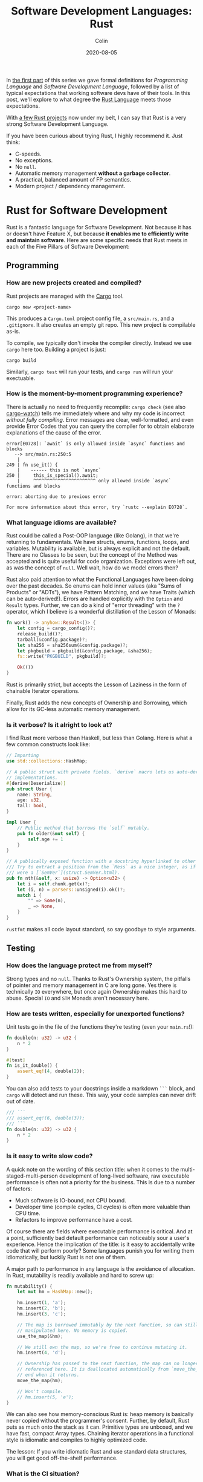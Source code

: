 #+TITLE: Software Development Languages: Rust
#+DATE: 2020-08-05
#+AUTHOR: Colin
#+CATEGORY: programming

In [[/en/blog/software-dev-langs][the first part]] of this series we gave formal definitions for /Programming
Language/ and /Software Development Language/, followed by a list of typical
expectations that working software devs have of their tools. In this post, we'll
explore to what degree the [[https://www.rust-lang.org/][Rust Language]] meets those expectations.

With [[https://crates.io/users/fosskers][a few Rust projects]] now under my belt, I can say that Rust is a very
strong Software Development Language.

If you have been curious about trying Rust, I highly recommend it. Just think:

- C-speeds.
- No exceptions.
- No ~null~.
- Automatic memory management *without a garbage collector*.
- A practical, balanced amount of FP semantics.
- Modern project / dependency management.

* Rust for Software Development

Rust is a fantastic language for Software Development. Not because it has or
doesn't have Feature X, but because *it enables me to efficiently write and
maintain software*. Here are some specific needs that Rust meets in each of the
Five Pillars of Software Development:

** Programming

*** How are new projects created and compiled?

Rust projects are managed with the [[https://github.com/rust-lang/cargo/][Cargo]] tool.

#+begin_example
cargo new <project-name>
#+end_example

This produces a ~Cargo.toml~ project config file, a ~src/main.rs~, and a
~.gitignore~. It also creates an empty git repo. This new project is compilable
as-is.

To compile, we typically don't invoke the compiler directly. Instead we use
~cargo~ here too. Building a project is just:

#+begin_example
cargo build
#+end_example

Similarly, ~cargo test~ will run your tests, and ~cargo run~ will run your
exectuable.

*** How is the moment-by-moment programming experience?

There is actually no need to frequently recompile: ~cargo check~ (see also
[[https://crates.io/crates/cargo-watch][cargo-watch]]) tells me immediately where and why my code is incorrect /without
fully compiling/. Error messages are clear, well-formatted, and even provide
Error Codes that you can query the compiler for to obtain elaborate explanations
of the cause of the error.

#+begin_example
error[E0728]: `await` is only allowed inside `async` functions and blocks
   --> src/main.rs:250:5
    |
249 | fn use_it() {
    |    ------ this is not `async`
250 |     this_is_special().await;
    |     ^^^^^^^^^^^^^^^^^^^^^^^ only allowed inside `async` functions and blocks

error: aborting due to previous error

For more information about this error, try `rustc --explain E0728`.
#+end_example

*** What language idioms are available?

Rust could be called a Post-OOP language (like Golang), in that we're returning
to fundamentals. We have structs, enums, functions, loops, and variables.
Mutability is available, but is always explicit and not the default. There are
no Classes to be seen, but the concept of the Method was accepted and is quite
useful for code organization. Exceptions were left out, as was the concept of
~null~. Well wait, how do we model errors then?

Rust also paid attention to what the Functional Languages have been doing over
the past decades. So enums can hold inner values (aka "Sums of Products" or
"ADTs"), we have Pattern Matching, and we have Traits (which can be
auto-derived!). Errors are handled explicitly with the ~Option~ and ~Result~
types. Further, we can do a kind of "error threading" with the ~?~ operator,
which I believe is a wonderful distillation of the Lesson of Monads:

#+begin_src rust
  fn work() -> anyhow::Result<()> {
      let config = cargo_config()?;
      release_build()?;
      tarball(&config.package)?;
      let sha256 = sha256sum(&config.package)?;
      let pkgbuild = pkgbuild(&config.package, &sha256);
      fs::write("PKGBUILD", pkgbuild)?;

      Ok(())
  }
#+end_src

Rust is primarily strict, but accepts the Lesson of Laziness in the form of
chainable Iterator operations.

Finally, Rust adds the new concepts of Ownership and Borrowing, which allow for
its GC-less automatic memory management.

*** Is it verbose? Is it alright to look at?

I find Rust more verbose than Haskell, but less than Golang. Here is what a few
common constructs look like:

#+begin_src rust
  // Importing
  use std::collections::HashMap;

  // A public struct with private fields. `derive` macro lets us auto-derive Trait
  // implementations.
  #[derive(Deserialize)]
  pub struct User {
      name: String,
      age: u32,
      tall: bool,
  }

  impl User {
      // Public method that borrows the `self` mutably.
      pub fn older(&mut self) {
          self.age += 1
      }
  }

  // A publically exposed function with a docstring hyperlinked to other types.
  /// Try to extract a position from the `Mess` as a nice integer, as if it
  /// were a [`SemVer`](struct.SemVer.html).
  pub fn nth(&self, x: usize) -> Option<u32> {
      let i = self.chunk.get(x)?;
      let (i, n) = parsers::unsigned(i).ok()?;
      match i {
          "" => Some(n),
          _ => None,
      }
  }
#+end_src

~rustfmt~ makes all code layout standard, so say goodbye to style arguments.

** Testing

*** How does the language protect me from myself?

Strong types and no ~null~. Thanks to Rust's Ownership system, the pitfalls of
pointer and memory management in C are long gone. Yes there is technically ~IO~
everywhere, but once again Ownership makes this hard to abuse. Special ~IO~ and
~STM~ Monads aren't necessary here.

*** How are tests written, especially for unexported functions?

Unit tests go in the file of the functions they're testing (even your
~main.rs~!):

#+begin_src rust
  fn double(n: u32) -> u32 {
      n * 2
  }

  #[test]
  fn is_it_double() {
      assert_eq!(4, double(2));
  }
#+end_src

You can also add tests to your docstrings inside a markdown ~```~ block, and
~cargo~ will detect and run these. This way, your code samples can never drift
out of date.

#+begin_src rust
  /// ```
  /// assert_eq!(6, double(3));
  /// ```
  fn double(n: u32) -> u32 {
      n * 2
  }
#+end_src

*** Is it easy to write slow code?

A quick note on the wording of this section title: when it comes to the
multi-staged-multi-person development of long-lived software, raw executable
performance is often not a priority for the business. This is due to a number of
factors:

- Much software is IO-bound, not CPU bound.
- Developer time (compile cycles, CI cycles) is often more valuable than CPU time.
- Refactors to improve performance have a cost.

Of course there are fields where executable performance is critical. And at a
point, sufficiently bad default performance can noticeably sour a user's
experience. Hence the implication of the title: is it easy to accidentally write
code that will perform poorly? Some languages punish you for writing them
idiomatically, but luckily Rust is not one of them.

A major path to performance in any language is the avoidance of allocation. In
Rust, mutability is readily available and hard to screw up:

#+begin_src rust
  fn mutability() {
      let mut hm = HashMap::new();

      hm.insert(1, 'a');
      hm.insert(2, 'b');
      hm.insert(3, 'c');

      // The map is borrowed immutably by the next function, so can still be
      // manipulated here. No memory is copied.
      use_the_map(&hm);

      // We still own the map, so we're free to continue mutating it.
      hm.insert(4, 'd');

      // Ownership has passed to the next function, the map can no longer be
      // referenced here. It is deallocated automatically from `move_the_map`'s
      // end when it returns.
      move_the_map(hm);

      // Won't compile.
      // hm.insert(5, 'e');
  }
#+end_src

We can also see how memory-conscious Rust is: heap memory is basically never
copied without the programmer's consent. Further, by default, Rust puts as much
onto the stack as it can. Primitive types are unboxed, and we have fast, compact
Array types. Chaining iterator operations in a functional style is idiomatic and
compiles to highly optimized code.

The lesson: If you write idiomatic Rust and use standard data structures, you
will get good off-the-shelf performance.

*** What is the CI situation?

Github's default Rust Action will have your project built and tested within a
few minutes, even without a cache of dependencies. There's even an Action to
[[https://github.com/peaceiris/actions-mdbook][automatically publish Rust Books]].

** Collaborating

*** Where do I find answers to my questions?

Foremost, the [[https://users.rust-lang.org/][Rust User Forums]]. Each question I have asked there was answered in
about 15 minutes and by more than one person.

*** How do I track changes to Rust itself?

Release announcements and other interesting articles are frequently posted on
the [[https://blog.rust-lang.org/][official Rust blog]]. A weekly summary of community developments is also
available with the [[https://this-week-in-rust.org/][This Week in Rust]] newsletter.

*** Are there competing paradigms to write Rust?

Haskell and Scala devs will know what I mean by this question. Rust is mostly
Rust when it comes to idioms or "sublanguages" introduced by libraries. The
exception is the recent addition of the ~async~ keyword and its associated
functionality.

Concurrency was always possible with Rust, and still is without ~async~. Want to
fork two system threads and share data between them? Go ahead:

#+begin_src rust
  use std::sync::{Arc, Mutex};
  use std::thread;

  fn concurrency() -> thread::Result<u32> {
      // `Arc` is "Atomic Reference Counter". It's an addition to `Mutex` that
      // ensures we're sharing memory responsibly.
      let mutex0 = Arc::new(Mutex::new(0));
      let mutex1 = mutex0.clone();
      let mutex2 = mutex0.clone();

      // Spawn system threads and mutate shared memory.
      let handle0 = thread::spawn(move || {
          *mutex0.lock().unwrap() += 1;
      });

      let handle1 = thread::spawn(move || {
          *mutex1.lock().unwrap() += 1;
      });

      // Wait for the threads to complete.
      handle0.join()?;
      handle1.join()?;

      // 2
      let result = *mutex2.lock().unwrap();

      Ok(result)
  }
#+end_src

Want to iterate over a collection in parallel? Go ahead:

#+begin_src rust
  use rayon::prelude::*;

  fn parallel_iteration() {
      let nums = vec![1, 2, 3, 4, 5]; // Could be any size.

      // Maps, filters, and prints entirely in parallel with as many CPU cores as
      // you have.
      nums.par_iter()
          .map(|n| n + 1)
          .filter(|n| n % 2 == 0)
          .for_each(|n| println!("{}", n));
  }
#+end_src

Whereas ~async~ functions look like this:

#+begin_src rust
  async fn this_is_special() {
      println!("Hello, ");
  }

  async fn use_it() {
      this_is_special().await;

      println!("World!");
  }
#+end_src

Where ~await~ /pauses/ the current function (Task, actually), yields control
back to the concurrent runtime for other Tasks to be ran, and resumes eventually
once the runtime sees that ~this_is_special~ has completed. ~await~ can't be
called in a function that isn't itself marked with ~async~, so the asyncness
spreads, much like ~IO~ in Haskell.

~async~ was added as a way to formalize the creation of highly concurrent
applications. However, this was all done at the Trait-level: no runtime to
manage Tasks / Green Threads was provided by Rust itself. [[https://tokio.rs/][Tokio]], the established
concurrency framework, soon migrated to ~async~ and is now the leading runtime.
It has a growing ecosystem and seems well-adopted: many networking libraries now
require it as a transitive dependency. If another significant runtime should
arise, however, we'd find ourselves with a burden of choice and a drain on total
ecosystem resources.

Libraries are now either "async-compatible" or not, but for libraries that are
unconcerned with networking, this is an irrelevant distinction. For many uses of
Rust, ~async~ can be entirely ignored. This also means that the binary weight of
the concurrent runtime is entirely left out of such projects.

*** How do I depend on other libraries?

Rust projects are called "crates" and are found on [[https://crates.io/][crates.io]]. ~cargo~ manages
dependencies for us too, downloading them if missing. Depending on another
library looks like:

#+begin_src toml
  [dependencies]
  anyhow = "1.0"
  chrono = { version = "0.4", features = ["serde"] }
  counter = "0.5"
#+end_src

Many libraries have extra features that you can optionally activate. The version
numbers follow [[https://semver.org/][Semantic Versioning]], and this is strictly enforced.

** Releasing

*** How are Rust projects published?

Publishing a crate to crates.io is as easy as running ~cargo publish~. Uploading
a new version is the same command. Buggy versions can also be "yanked" off the
registry to avoid accidental usage.

*** How do I document a project?

Rust docstrings are markdown and [[https://docs.rs/kanji/1.0.1/kanji/][render quite nicely]]. As mentioned above, code
samples in a docstring found within a ~```~ block will be ran as a test, and
there is no extra configuration necessary to enable this.

All published libraries have docs [[https://docs.rs/nom/5.1.2/nom/][automatically generated for them]]. You can also
open your project's documentation (with all dependencies too!) locally with
~cargo doc --open~. From there, you can search for any type or function name.

*** Can a single old dependency hold the whole ecosystem back?

No, actually. If two of your dependencies require different versions of the same
transitive dependency, both will be brought into your binary. In practice this isn't
a real problem because:

- Binaries optimize to a fairly small size anyway.
- There are enough keeners in the community to detect these mismatches and
  update them. [[https://github.com/kbknapp/cargo-outdated][Tooling is also available]] for detection.

*** How do I produce an optimized release binary?

~cargo build --release~. This will recompile all dependencies and activate
optimizations. Add the following to your ~Cargo.toml~ to reduce binary size and
further improve performance:

#+begin_src toml
  [profile.release]
  lto = true
#+end_src

You can also run ~strip~ on the final binary to further reduce its size. Here
are the stripped binary sizes of a few simple programs:

| Program                  | Go    | Haskell | Rust  |
|--------------------------+-------+---------+-------|
| Hello World              | 1.4mb | 695kb   | 207kb |
| [[https://github.com/fosskers/hello-webserver/tree/master/hello-world][Server]] with ~/~ endpoint | 5.2mb | 2.0mb   | 1.6mb |
| [[https://github.com/fosskers/hello-webserver/tree/master/simple-json][Simple JSON Server]]       | 5.5mb | 2.5mb   | 1.7mb |

And since Rust has no runtime like Go or Haskell, there are no mysterious flags
to pass to your executable to have it perform sanely.

For more information on how to reduce Rust binary sizes specifically, [[https://github.com/johnthagen/min-sized-rust][see this
repo]].

*** How do I develop and release Rust on Windows?

Rust has full Windows support, and all buildtool commands are the same.

** Maintenance

*** How much of a threat is bitrot? Will the ecosystem leave me behind?

This is one of the most important aspects of development when considering
software intended to last decades. As I described [[/en/blog/wide-haskell][in another article]], a
language's ecosystem can "leave you behind" if you wait too long to upgrade your
toolchain / dependencies.

*The Compiler*

Rust has [[https://doc.rust-lang.org/stable/book/appendix-07-nightly-rust.html][three release channels]] (nightly, beta, and stable) and has frequent
releases. They call this their "train schedule". Further, every three years [[https://github.com/rust-lang/rfcs/pull/2966][a
new "Edition"]] is released which, breaking or not, allows the Rust team to look
back, summarize the changes, and segregate language idioms. Which edition of
Rust you're using is specified in your project's ~Cargo.toml~, so this is never
a surprise:

#+begin_src toml
  [package]
  name = "foo"
  version = "0.1.0"
  edition = "2018"
#+end_src

New compiler/toolchain versions are also simple to upgrade to:

#+begin_example
rustup update stable
#+end_example

Updating your compiler will require that you recompile whatever projects you're
currently working on. Since Rust follows SemVer, these releases are almost
always of the non-breaking variety and therefore harmless. So, updating is easy
and there's no reason not to.

*Dependencies*

Thanks to Semver, code that compiled once should always compile, since
compatible versions of dependencies will always be fetched. Even a "yanked"
version of a crate can [[https://doc.rust-lang.org/stable/book/ch14-02-publishing-to-crates-io.html?highlight=yank#removing-versions-from-cratesio-with-cargo-yank][still be downloaded]] by projects that were already using
it. Yanking only prevents /new/ projects from depending on the bad version.

Note also that the compiler has a CI system that runs the test suites of /all/
crates on crates.io to look for regressions. In theory, a change to the compiler
that would fundamentally break your library should be seen a long way off.

*System Libraries*

Old executables can break from underneath you if system libraries that they
dynamically link to change. Rust binaries are mostly statically linked, but our
friend ~libc~ is always hanging around:

#+begin_example
  > ldd setwall
  linux-vdso.so.1 (0x00007ffe253ea000)
  libc.so.6 => /usr/lib/libc.so.6 (0x00007f77a6eaa000)
  libpthread.so.0 => /usr/lib/libpthread.so.0 (0x00007f77a6e88000)
  libdl.so.2 => /usr/lib/libdl.so.2 (0x00007f77a6e82000)
  libgcc_s.so.1 => /usr/lib/libgcc_s.so.1 (0x00007f77a6e68000)
  /lib64/ld-linux-x86-64.so.2 => /usr/lib64/ld-linux-x86-64.so.2 (0x00007f77a70fd000)
#+end_example

Fortunately, Rust projects can be [[https://doc.rust-lang.org/edition-guide/rust-2018/platform-and-target-support/musl-support-for-fully-static-binaries.html][compiled with MUSL]] to be fully statically
linked:

#+begin_example
  > cargo build --release --target x86_64-unknown-linux-musl
  > cd target/x86_64-unknown-linux-musl/release/
  > ldd setwall
    not a dynamic executable
#+end_example

*** How does code stay readable?

Because of good namespacing, all symbols and function names can be given
clear, logical names without the need for mangling to insure uniqueness:

#+begin_src rust
  struct Foo {
      a: u32,
      b: bool,
      c: String,
  }

  struct Bar {
      a: bool,
      b: String,
      c: u32,
  }

  enum Colour {
      Red,
      Green,
      Blue,
  }

  enum Light {
      Red,
      Green,
      Blue,
  }
#+end_src

These same-namings cause no compilation problems.

Futher, ~rustfmt~ output is optimized for clean diffs. This sometimes makes code
longer (top-to-bottom) than it other could be, but small diffs improve the
experience of code reviewers.

*** How do I get rid of code I don't need?

Dead code analysis is stronger than Haskell's and is a first-class feature in
the compiler.

TODO Talk about removing dependencies!

*** How do I get access to experimental compiler versions?

Rust has a [[https://doc.rust-lang.org/stable/book/appendix-07-nightly-rust.html][very frequent release cycle]], and it's easy to switch back and forth
between the ~stable~ and ~nightly~ streams. You can even set this per-project so
that ~cargo~ knows what to do automatically as you transition between projects.

* Conclusion

I try not to "fanboy" when it comes to languages. As someone who creates
software, I have a set of needs. If those needs are met, I like the language. If
I discover that another language meets them better, I move on.

Rust is a serious tool for Software Development, and not because of its language
features, its performance, or how it looks. It's the entire package, and I
haven't yet found anything missing.

* Appendix

** Extra Notes for Haskellers

- NumericUnderscores by default.
- Unfortunately there's no ~GeneralizedNewtypeDeriving~.
- Being able to pass ownership solves the problem that Haskell's Linear Types
  were aiming at.
- Impossible to write orphan instances.
- Generics are monomorphized, meaning there's no runtime penalty for using them!
- Rust knows how to pretty-print things be default.
